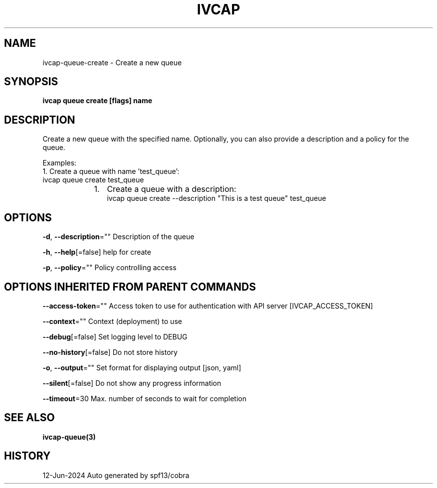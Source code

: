.nh
.TH "IVCAP" "3" "Jun 2024" "Auto generated by spf13/cobra" ""

.SH NAME
.PP
ivcap-queue-create - Create a new queue


.SH SYNOPSIS
.PP
\fBivcap queue create [flags] name\fP


.SH DESCRIPTION
.PP
Create a new queue with the specified name. Optionally, you can also provide a description and a policy for the queue.

.PP
Examples:
  1. Create a queue with name 'test_queue':
     ivcap queue create test_queue

.RS
.IP "  1." 5
Create a queue with a description:
 ivcap queue create --description "This is a test queue" test_queue

.RE


.SH OPTIONS
.PP
\fB-d\fP, \fB--description\fP=""
	Description of the queue

.PP
\fB-h\fP, \fB--help\fP[=false]
	help for create

.PP
\fB-p\fP, \fB--policy\fP=""
	Policy controlling access


.SH OPTIONS INHERITED FROM PARENT COMMANDS
.PP
\fB--access-token\fP=""
	Access token to use for authentication with API server [IVCAP_ACCESS_TOKEN]

.PP
\fB--context\fP=""
	Context (deployment) to use

.PP
\fB--debug\fP[=false]
	Set logging level to DEBUG

.PP
\fB--no-history\fP[=false]
	Do not store history

.PP
\fB-o\fP, \fB--output\fP=""
	Set format for displaying output [json, yaml]

.PP
\fB--silent\fP[=false]
	Do not show any progress information

.PP
\fB--timeout\fP=30
	Max. number of seconds to wait for completion


.SH SEE ALSO
.PP
\fBivcap-queue(3)\fP


.SH HISTORY
.PP
12-Jun-2024 Auto generated by spf13/cobra
